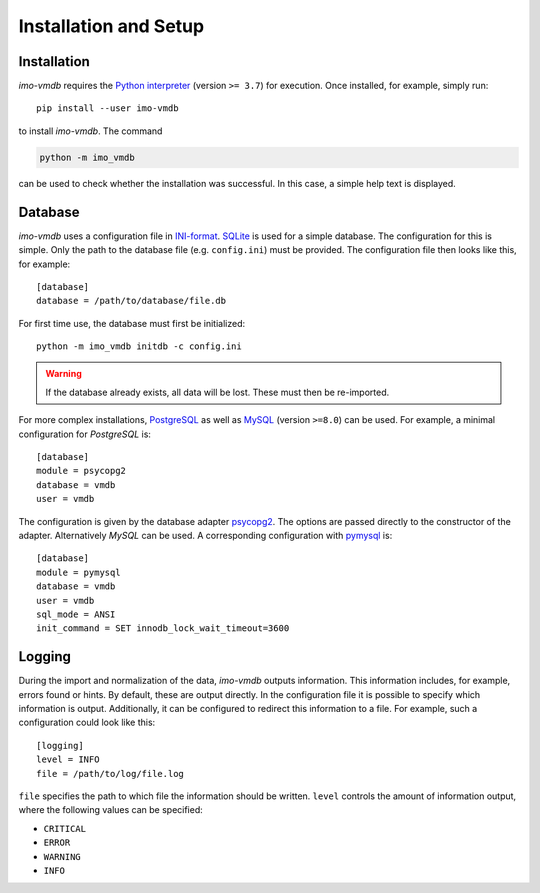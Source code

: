 Installation and Setup
======================

Installation
************

*imo-vmdb* requires the `Python interpreter <https://www.python.org/>`_
(version ``>= 3.7``) for execution.
Once installed, for example, simply run::

    pip install --user imo-vmdb

to install *imo-vmdb*. The command

.. code-block::

    python -m imo_vmdb

can be used to check whether the installation was successful.
In this case, a simple help text is displayed.

Database
********

*imo-vmdb* uses a configuration file in `INI-format <https://en.wikipedia.org/wiki/INI_file>`_.
`SQLite <https://www.sqlite.org/>`_ is used for a simple database.
The configuration for this is simple.
Only the path to the database file (e.g. ``config.ini``) must be provided.
The configuration file then looks like this, for example::

    [database]
    database = /path/to/database/file.db

For first time use, the database must first be initialized::

    python -m imo_vmdb initdb -c config.ini

.. WARNING::
   If the database already exists, all data will be lost.
   These must then be re-imported.

For more complex installations, `PostgreSQL <https://www.postgresql.org/>`_
as well as `MySQL <https://dev.mysql.com/>`_ (version ``>=8.0``) can be used.
For example, a minimal configuration for *PostgreSQL* is::

    [database]
    module = psycopg2
    database = vmdb
    user = vmdb

The configuration is given by the database adapter `psycopg2 <https://pypi.org/project/psycopg2/>`_.
The options are passed directly to the constructor of the adapter.
Alternatively *MySQL* can be used.
A corresponding configuration with `pymysql <https://pypi.org/project/PyMySQL/>`_ is::

    [database]
    module = pymysql
    database = vmdb
    user = vmdb
    sql_mode = ANSI
    init_command = SET innodb_lock_wait_timeout=3600

Logging
*******

During the import and normalization of the data, *imo-vmdb* outputs information.
This information includes, for example, errors found or hints.
By default, these are output directly.
In the configuration file it is possible to specify which information is output.
Additionally, it can be configured to redirect this information to a file.
For example, such a configuration could look like this::

    [logging]
    level = INFO
    file = /path/to/log/file.log

``file`` specifies the path to which file the information should be written.
``level`` controls the amount of information output, where the following values can be specified:

* ``CRITICAL``
* ``ERROR``
* ``WARNING``
* ``INFO``
